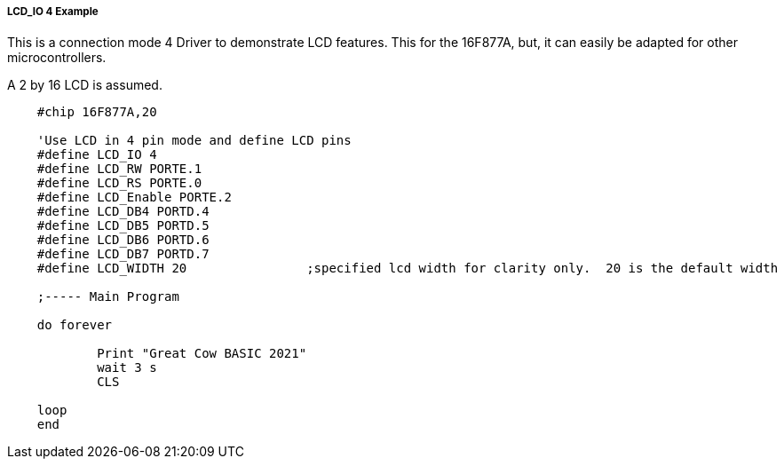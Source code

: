 ===== LCD_IO 4 Example

This is a connection mode 4 Driver to demonstrate LCD features. This for the 16F877A, but, it can easily be adapted for other microcontrollers.

A 2 by 16 LCD is assumed.

----
    #chip 16F877A,20

    'Use LCD in 4 pin mode and define LCD pins
    #define LCD_IO 4
    #define LCD_RW PORTE.1
    #define LCD_RS PORTE.0
    #define LCD_Enable PORTE.2
    #define LCD_DB4 PORTD.4
    #define LCD_DB5 PORTD.5
    #define LCD_DB6 PORTD.6
    #define LCD_DB7 PORTD.7
    #define LCD_WIDTH 20                ;specified lcd width for clarity only.  20 is the default width

    ;----- Main Program

    do forever

            Print "Great Cow BASIC 2021"
            wait 3 s
            CLS

    loop
    end





----
